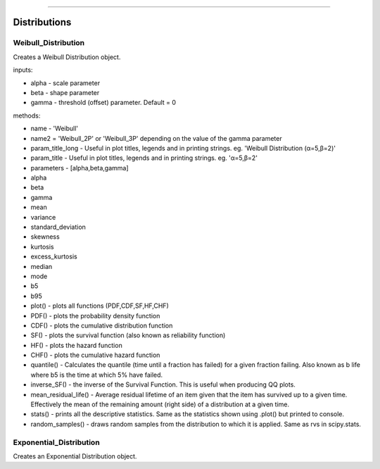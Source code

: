 .. image:: images/logo.png

-------------------------------------

Distributions
'''''''''''''

Weibull_Distribution
--------------------

Creates a Weibull Distribution object.

inputs:

-    alpha - scale parameter
-    beta - shape parameter
-    gamma - threshold (offset) parameter. Default = 0

methods:
    
-    name - 'Weibull'
-    name2 = 'Weibull_2P' or 'Weibull_3P' depending on the value of the gamma parameter
-    param_title_long - Useful in plot titles, legends and in printing strings. eg. 'Weibull Distribution (α=5,β=2)'
-    param_title - Useful in plot titles, legends and in printing strings. eg. 'α=5,β=2'
-    parameters - [alpha,beta,gamma]
-    alpha
-    beta
-    gamma
-    mean
-    variance
-    standard_deviation
-    skewness
-    kurtosis
-    excess_kurtosis
-    median
-    mode
-    b5
-    b95
-    plot() - plots all functions (PDF,CDF,SF,HF,CHF)
-    PDF() - plots the probability density function
-    CDF() - plots the cumulative distribution function
-    SF() - plots the survival function (also known as reliability function)
-    HF() - plots the hazard function
-    CHF() - plots the cumulative hazard function
-    quantile() - Calculates the quantile (time until a fraction has failed) for a given fraction failing. Also known as b life where b5 is the time at which 5% have failed.
-    inverse_SF() - the inverse of the Survival Function. This is useful when producing QQ plots.
-    mean_residual_life() - Average residual lifetime of an item given that the item has survived up to a given time. Effectively the mean of the remaining amount (right side) of a distribution at a given time.
-    stats() - prints all the descriptive statistics. Same as the statistics shown using .plot() but printed to console.
-    random_samples() - draws random samples from the distribution to which it is applied. Same as rvs in scipy.stats.

Exponential_Distribution
--------------------

Creates an Exponential Distribution object.